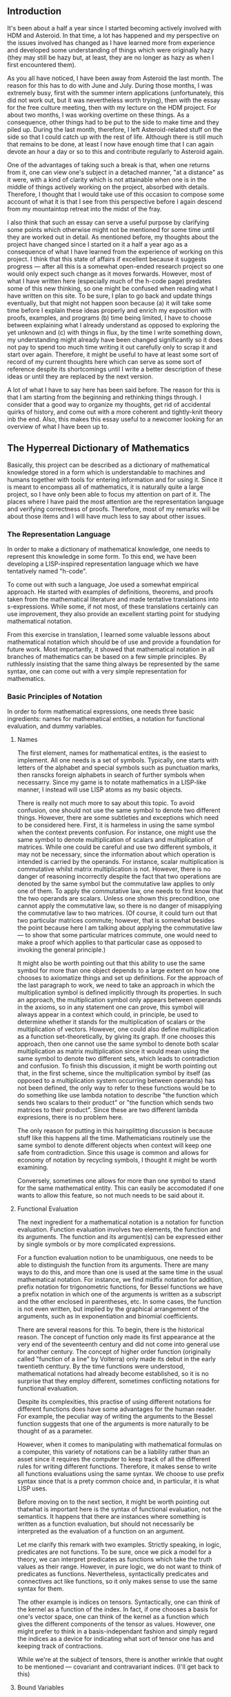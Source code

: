 #+STARTUP: showeverything logdone
#+options: num:nil

** Introduction

It's been about a half a year since I started becoming actively involved with HDM and Asteroid.  In that time, a lot has happened and my perspective on the issues involved has changed as I have learned more from experience and developed some understanding of things which were originally hazy (they may still be hazy but, at least, they are no longer  as hazy as when I first encountered them).

As you all have noticed, I have been away from Asteroid the last month.  The reason for this has to do with June and July.  During those months, I was extremely busy, first with the summer intern applications (unfortunately, this did not work out, but it was nevertheless worth trying), then with the essay for the free culture meeting, then with my lecture on the HDM project.  For about two months, I was working overtime on these things.  As a consequence, other things had to be put to the side to make time and they piled up.  During the last month, therefore, I left Asteroid-related stuff on the side so that I could catch up with the rest of life.  Although there is still much that remains to be done, at least I now have enough time that I can again devote an hour a day or so to this and contribute regularly to Asteroid again.

One of the advantages of taking such a break is that, when one returns from it, one can view one's subject in a detached manner, "at a distance" as it were, with a kind of clarity which is not attainable when one is in the middle of things actively working on the project, absorbed with details.  Therefore, I thought that I would take use of this occasion to compose some account of what it is that I see from this perspective before I again descend from my mountaintop retreat into the midst of the fray.

I also think that such an essay can serve a useful purpose by clarifying some points which otherwise might not be mentioned for some time until they are worked out in detail.  As mentioned before, my thoughts about the project have changed since I started on it a half a year ago as a consequence of what I have learned from the experience of working on this project.  I think that this state of affairs if excellent because it suggests progress --- after all this is a somewhat open-ended research project so one would only expect such change as it moves forwards.  However, most of what I have written here (especially much of the h-code page) predates some of this new thinking, so one might be confused when reading what I have written on this site.  To be sure, I plan to go back and update things eventually, but that might not happen soon because (a) it will take some time before I explain these ideas properly and enrich my exposition with proofs, examples, and programs (b) time being limited, I have to choose between explaining what I already understand as opposed to exploring the yet unknown and (c) with things in flux, by the time I write something down, my understanding might already have been changed significantly so it does not pay to spend too much time writing it out carefully only to scrap it and start over again.  Therefore, it might be useful to have at least some sort of record of my current thoughts here which can serve as some sort of reference despite its shortcomings until I write a better description of these ideas or until they are replaced by the next version.  

A lot of what I have to say here has been said before.  The reason for this is that I am starting from the beginning and rethinking things through.  I consider that a good way to organize my thoughts, get rid of accidental quirks of history, and come out with a more coherent and tightly-knit theory inb the end.  Also, this makes this essay useful to a newcomer looking for an overview of what I have been up to.

** The Hyperreal Dictionary of Mathematics

Basically, this project can be described as a dictionary of mathematical knowledge stored in a form which is understandable to machines and humans together with tools for entering information and for using it.  Since it is meant to encompass all of mathematics, it is naturally quite a large project, so I have only been able to focus my attention on part of it.  The places where I have paid the most attention are the representation language and verifying correctness of proofs.  Therefore, most of my remarks will be about those items and I will have much less to say about other issues.

*** The Representation Language

In order to make a dictionary of mathematical knowledge, one needs to represent this knowledge in some form.  To this end, we have been developing a LISP-inspired representation language which we have tentatively named "h-code".

To come out with such a language, Joe used a somewhat empirical approach.  He started with examples of definitions, theorems, and proofs taken from the mathematical literature and made tentative translations into s-expressions.  While some, if not most, of these translations certainly can use improvement, they also provide an excellent starting point for studying mathematical notation.

From this exercise in translation, I learned some valuable lessons about mathematical notation which should be of use and provide a foundation for future work.  Most importantly, it showed that mathematical notation in all branches of mathematics can be based on a few simple principles.  By ruthlessly insisting that the same thing always be represented by the same syntax, one can come out with a very simple representation for mathematics.

*** Basic Principles of Notation

In order to form mathematical expressions, one needs three basic ingredients: names for mathematical entities, a notation for functional evaluation, and dummy variables.

****  Names

The first element, names for mathematical entites, is the easiest to implement.  All one needs is a set of symbols.  Typically, one starts with letters of the alphabet and special symbols such as punctuation marks, then ranscks foreign alphabets in search of further symbols when necessarry.  Since my game is to notate mathematics in a LISP-like manner, I instead will use LISP atoms as my basic objects.

There is really not much more to say about this topic.  To avoid confusion, one should not use the same symbol to denote two different things.  However, there are some subtleties and exceptions which need to be considered here.  First, it is harmeless in using the same symbol when the context prevents confusion.  For instance, one might use the same symbol to denote multiplication of scalars and multiplication of matrices.  While one could be careful and use two different symbols, it may not be necessary, since the information about which operation is intended is carried by the operands.  For instance, scalar multiplication is commutative whilst matrix multiplication is not.  However, there is no danger of reasoning incorrectly despite the fact that two operations are denoted by the same symbol but the commutative law applies to only one of them.  To apply the commutative law, one needs to first know that the two operands are scalars.  Unless one shown this precondition, one cannot apply the commutative law, so there is no danger of misapplying the commutative law to two matrices.  (Of course, it could turn out that two particular matrices commute; however, that is somewhat besides the point because here I am talking about applying the commutative law --- to show that some particular matrices commute, one would need to make a proof which applies to that particular case as opposed to invoking the general principle.)

It might also be worth pointing out that this ability to use the same symbol for more than one object depends to a large extent on how one chooses to axiomatize things and set up definitions.  For the approach of the last paragraph to work, we need to take an approach in which the multiplication symbol is defined implicitly through its properties.  In such an approach, the multiplication symbol only appears between operands in the axioms, so in any statement one can prove, this symbol will always appear in a context which could, in principle, be used to determine whether it stands for the multiplication of scalars or the multiplication of vectors.  However, one could also define multiplication as a function set-theoretically, by giving its graph.  If one chooses this approach, then one cannot use the same symbol to denote both scalar multiplication as matrix multiplication since it would mean using the same symbol to denote two different sets, which leads to contradiction and confusion.  To finish this discussion, it might be worth pointing out that, in the first scheme, since the multiplication symbol by itself (as opposed to a multiplication system occurring between operands) has not been defined, the only way to refer to these functions would be to do something like use lambda notation to describe "the function which sends two scalars to their product" or "the function which sends two matrices to their product".  Since these are two different lambda expresions, there is no problem here.

The only reason for putting in this hairsplitting discussion is because  stuff like this happens all the time.  Mathematicians routinely use the same symbol to denote different objects when context will keep one safe from contradiction.  Since this usage is common and allows for economy of notation by recycling symbols, I thought it might be worth examining.

Conversely, sometimes one allows for more than one symbol to stand for the same mathematical entity.  This can easily be accomodated if one wants to allow this feature, so not much needs to be said about it.

****  Functional Evaluation

The next ingredient for a mathematical notation is a notation for function evaluation.   Function evaluation involves two elements, the function and its arguments.  The function and its argument(s) can be expressed either by single symbols or by more complicated expressions.  

For a function evaluation notion to be unambiguous, one needs to be able to distinguish the function from its arguments.  There are many ways to do this, and more than one is used at the same time in the usual mathematical notation.  For instance, we find midfix notation for addition, prefix notation for trigonometric functions, for Bessel functions we have a prefix notation in which one of the arguments is written as a subscript and the other enclosed in parentheses, etc.  In some cases, the function is not even written, but implied by the graphical arrangement of the arguments, such as in exponentiation and binomial coefficients.

There are several reasons for this.  To begin, there is the historical reason.  The concept of function only made its first appearance at the very end of the seventeenth century and did not come into general use for another century.  The concept of higher order function (originally called "function of a line" by Volterra) only made its debut in the early twentieth centtury.  By the time functions were understood, mathematical notations had already become established, so it is no surprise that they employ different, sometimes conflicting notations for functional evaluation.

Despite its complexities, this practise of using different notations for different functions does have some advantages for the human reader.  For example, the peculiar way of writing the arguments to the Bessel function suggests that one of the arguments is more naturally to be thought of as a parameter.

However, when it comes to manipulating with mathematical formulas on a computer, this variety of notations can be a liability rather than an asset since it requires the computer to keep track of all the different rules for writing different functions.  Therefore, it makes sense to write all functions evaluations using the same syntax.  We choose to use prefix syntax since that is a prety common choice and, in particular, it is what LISP uses.

Before moving on to the next section, it might be worth pointing out thatwhat is important here is the syntax of functional evaluation, not the semantics.  It happens that there are instances where something is written as a function evaluation, but should not necessarily be interpreted as the evaluation of a function on an argument.

Let me clarify this remark with two examples.  Strictly speaking, in logic, predicates are not functions.  To be sure, once we pick a model for a theory, we can interpret predicates as functions which take the truth values as their range.  However, in pure logic, we do not want to think of predicates as functions.  Nevertheless, syntactically predicates and connectives act like functions, so it only makes sense to use the same syntax for them.

The other example is indices on tensors.  Syntactically, one can think of the kernel as a function of the index.  In fact, if one chooses a basis for one's vector space, one can think of the kernel as a function which gives the different components of the tensor as values.  However, one might prefer to think in a basis-independant fashion and simply regard the indices as a device for indicating what sort of tensor one has and keeping track of contractions.

While we're at the subject of tensors, there is another wrinkle that ought to be mentioned --- covariant and contravariant indices.  (I'll get back to this)

****  Bound Variables

In addition to a notation for mathematical entities and functional evaluation, one needs to consider bound variables.  When dealing with bound variables, several issues arise --- scope, names for dummy variables, and syntax for indicating bound variables.

As long as we will be using s-expressions, there is an obvious choice of scope --- limit the scope of a bound variable to within a pair of parentheses.

As for names for dummy variables, we will simply use atoms as we use to denote dummy variables.  This raises the posibility that there could be conflicts between 

***  The Expression Parser

Of course, asking mathematicians to change their notation wholesale is rather unrealistic even if the new system is superior to existing notation.  If nothing else, becoming fluent in a new notation takes a 
good amount of work.  Also, as mentioned above (in the example of the Bessel function), existing notation often has mnemonic values which are useful to the human mathematician.

Therefore, a more resonable course of action is to automatically trnaslate between notations 

* Comments

